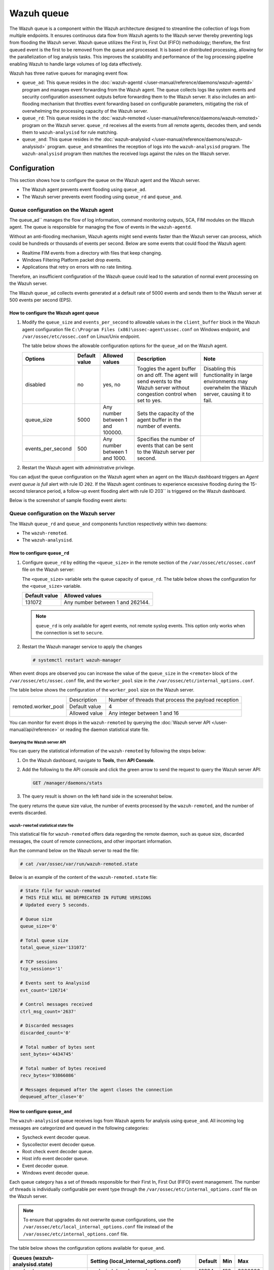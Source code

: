 .. Copyright (C) 2015, Wazuh, Inc.

.. meta::
   :description: The Wazuh queue ensures continuous data flow from Wazuh agents to the Wazuh server thereby preventing logs from flooding the Wazuh server. Learn more in this section of the documentation.
  
Wazuh queue
===========

The Wazuh queue is a component within the Wazuh architecture designed to streamline the collection of logs from multiple endpoints. It ensures continuous data flow from Wazuh agents to the Wazuh server thereby preventing logs from flooding the Wazuh server. Wazuh queue utilizes the First In, First Out (FIFO) methodology; therefore, the first queued event is the first to be removed from the queue and processed. It is based on distributed processing, allowing for the parallelization of log analysis tasks. This improves the scalability and performance of the log processing pipeline enabling Wazuh to handle large volumes of log data effectively.

Wazuh has three native queues for managing event flow.

-  ``queue_ad``: This queue resides in the :doc:`wazuh-agentd </user-manual/reference/daemons/wazuh-agentd>` program and manages event forwarding from the Wazuh agent. The queue collects logs like system events and security configuration assessment outputs before forwarding them to the Wazuh server. It also includes an anti-flooding mechanism that throttles event forwarding based on configurable parameters, mitigating the risk of overwhelming the processing capacity of the Wazuh server.
-  ``queue_rd``: This queue resides in the :doc:`wazuh-remoted </user-manual/reference/daemons/wazuh-remoted>` program on the Wazuh server. ``queue_rd`` receives all the events from all remote agents, decodes them, and sends them to ``wazuh-analysisd`` for rule matching. 
-  ``queue_and``: This queue resides in the :doc:`wazuh-analysisd </user-manual/reference/daemons/wazuh-analysisd>` program. ``queue_and`` streamlines the reception of logs into the ``wazuh-analysisd`` program. The ``wazuh-analysisd`` program then matches the received logs against the rules on the Wazuh server.

Configuration
-------------

This section shows how to configure the queue on the Wazuh agent and the Wazuh server.

-  The Wazuh agent prevents event flooding using ``queue_ad``.
-  The Wazuh server prevents event flooding using ``queue_rd`` and ``queue_and``.

Queue configuration on the Wazuh agent
^^^^^^^^^^^^^^^^^^^^^^^^^^^^^^^^^^^^^^

The queue_ad`` manages the flow of log information, command monitoring outputs, SCA, FIM modules on the Wazuh agent. The queue is responsible for managing the flow of events in the ``wazuh-agentd``.

Without an anti-flooding mechanism, Wazuh agents might send events faster than the Wazuh server can process, which could be hundreds or thousands of events per second. Below are some events that could flood the Wazuh agent: 

-  Realtime FIM events from a directory with files that keep changing.
-  Windows Filtering Platform packet drop events.
-  Applications that retry on errors with no rate limiting.

Therefore, an insufficient configuration of the Wazuh queue could lead to the saturation of normal event processing on the Wazuh server.

The Wazuh ``queue_ad`` collects events generated at a default rate of 5000 events and sends them to the Wazuh server at 500 events per second (EPS). 

How to configure the Wazuh agent queue
~~~~~~~~~~~~~~~~~~~~~~~~~~~~~~~~~~~~~~

#. Modify the ``queue_size`` and ``events_per_second`` to allowable values in the ``client_buffer`` block in the Wazuh agent configuration file ``C:\Program Files (x86)\ossec-agent\ossec.conf`` on Windows endpoint, and ``/var/ossec/etc/ossec.conf`` on Linux/Unix endpoint.

   .. code-block:: xml
      :emphasize-lines: 4,5

      <client_buffer>
        <!-- Agent buffer options -->
        <disabled>no</disabled>
        <queue_size>5000</queue_size>
        <events_per_second>500</events_per_second>
      </client_buffer>

   The table below shows the allowable configuration options for the ``queue_ad`` on the Wazuh agent.

   +------------------+---------------+-----------------------------------+----------------------------------------------------------------------------------+---------------------------------------------------------+
   | Options          | Default value | Allowed values                    | Description                                                                      | Note                                                    |
   +==================+===============+===================================+==================================================================================+=========================================================+
   | disabled         | no            | yes, no                           | Toggles the agent buffer on and off. The agent will send events to the Wazuh     | Disabling this functionality in large environments may  |
   |                  |               |                                   | server without congestion control when set to yes.                               | overwhelm the Wazuh server, causing it to fail.         |
   +------------------+---------------+-----------------------------------+----------------------------------------------------------------------------------+---------------------------------------------------------+
   | queue_size       | 5000          | Any number between 1 and 100000.  | Sets the capacity of the agent buffer in the number of events.                   |                                                         |
   +------------------+---------------+-----------------------------------+----------------------------------------------------------------------------------+---------------------------------------------------------+
   |events_per_second | 500           | Any number between 1 and 1000.    | Specifies the number of events that can be sent to the Wazuh server per second.  |                                                         |
   +------------------+---------------+-----------------------------------+----------------------------------------------------------------------------------+---------------------------------------------------------+

#. Restart the Wazuh agent with administrative privilege.

   .. tabs::

      .. group-tab:: Linux

         .. code-block:: console

            # systemctl restart wazuh-agent

      .. group-tab:: Windows

         .. code-block:: powershell

            > Restart-Service -Name wazuh

You can adjust the queue configuration on the Wazuh agent when an agent on the Wazuh dashboard triggers an *Agent event queue is full* alert with rule ID ``202``. If the Wazuh agent continues to experience excessive flooding during the 15-second tolerance period, a follow-up event flooding alert with rule ID 203`` is triggered on the Wazuh dashboard.

Below is the screenshot of sample flooding event alerts:

.. thumbnail:: /images/manual/internal-capabilities/sample-flooding-event-alerts.png
   :title: Agent event queue alert on the Wazuh dashboard
   :alt: Agent event queue alert on the Wazuh dashboard
   :align: center
   :width: 80%

Queue configuration on the Wazuh server
^^^^^^^^^^^^^^^^^^^^^^^^^^^^^^^^^^^^^^^

The Wazuh ``queue_rd`` and ``queue_and`` components function respectively within two daemons: 

-  The ``wazuh-remoted``.
-  The  ``wazuh-analysisd``.

How to configure ``queue_rd``
~~~~~~~~~~~~~~~~~~~~~~~~~~~~~

#. Configure ``queue_rd`` by editing the ``<queue_size>`` in the remote section of the ``/var/ossec/etc/ossec.conf`` file on the Wazuh server:

   .. code-block:: xml
      :emphasize-lines: 5

      <remote>
        <connection>secure</connection>
        <port>1514</port>
        <protocol>tcp,udp</protocol>
        <queue_size>131072</queue_size>
        <rids_closing_time>5m</rids_closing_time>
        <connection_overtake_time>600</connection_overtake_time>
        <agents>
          <allow_higher_versions>no</allow_higher_versions>
        </agents>
      </remote>

   The ``<queue_size>`` variable sets the queue capacity of ``queue_rd``. The table below shows the configuration for the ``<queue_size>`` variable.

   =============== ================================
   Default value   Allowed values
   =============== ================================
   131072          Any number between 1 and 262144.
   =============== ================================

   .. note::

      ``queue_rd`` is only available for agent events, not remote syslog events. This option only works when the connection is set to ``secure``.

#. Restart the Wazuh manager service to apply the changes

   .. code-block:: console

      # systemctl restart wazuh-manager

When event drops are observed you can increase the value of the ``queue_size`` in the ``<remote>`` block of the ``/var/ossec/etc/ossec.conf`` file, and the ``worker_pool`` size in the ``/var/ossec/etc/internal_options.conf``.

The table below shows the configuration of the ``worker_pool`` size on the Wazuh server.

+----------------------+----------------+--------------------------------------------------------+
| remoted.worker_pool  | Description    | Number of threads that process the payload reception   |
|                      +----------------+--------------------------------------------------------+
|                      | Default value  | 4                                                      |
|                      +----------------+--------------------------------------------------------+
|                      | Allowed value  | Any integer between 1 and 16                           |
+----------------------+----------------+--------------------------------------------------------+

You can monitor for event drops in the ``wazuh-remoted`` by querying the :doc:`Wazuh server API </user-manual/api/reference>` or reading the daemon statistical state file.

Querying the Wazuh server API
'''''''''''''''''''''''''''''

You can query the statistical information of the ``wazuh-remoted`` by following the steps below:

#. On the Wazuh dashboard, navigate to **Tools**, then **API Console**.
#. Add the following to the API console and click the green arrow to send the request to query the Wazuh server API:

   .. code-block:: none

      GET /manager/daemons/stats

#. The query result is shown on the left hand side in the screenshot below.

   .. thumbnail:: /images/manual/internal-capabilities/wazuh-remoted-query-results.png
      :title: Statistical query of the Wazuh daemons showing wazuh-remoted stats.
      :alt: Statistical query of the Wazuh daemons showing wazuh-remoted stats.
      :align: center
      :width: 80%

The query returns the queue size value, the number of events processed by the ``wazuh-remoted``, and the number of events discarded.

``wazuh-remoted`` statistical state file
''''''''''''''''''''''''''''''''''''''''

This statistical file for ``wazuh-remoted`` offers data regarding the remote daemon, such as queue size, discarded messages, the count of remote connections, and other important information.

Run the command below on the Wazuh server to read the file:

.. code-block:: console

   # cat /var/ossec/var/run/wazuh-remoted.state

Below is an example of the content of the ``wazuh-remoted.state`` file:

.. code-block:: ini

   # State file for wazuh-remoted
   # THIS FILE WILL BE DEPRECATED IN FUTURE VERSIONS
   # Updated every 5 seconds.

   # Queue size
   queue_size='0'

   # Total queue size
   total_queue_size='131072'

   # TCP sessions
   tcp_sessions='1'

   # Events sent to Analysisd
   evt_count='126714'

   # Control messages received
   ctrl_msg_count='2637'

   # Discarded messages
   discarded_count='0'

   # Total number of bytes sent
   sent_bytes='4434745'

   # Total number of bytes received
   recv_bytes='93866086'

   # Messages dequeued after the agent closes the connection
   dequeued_after_close='0'

How to configure ``queue_and``
~~~~~~~~~~~~~~~~~~~~~~~~~~~~~~

The ``wazuh-analysisd`` queue receives logs from Wazuh agents for analysis using ``queue_and``. All incoming log messages are categorized and queued in the following categories:

-  Syscheck event decoder queue.
-  Syscollector event decoder queue.
-  Root check event decoder queue.
-  Host info event decoder queue.
-  Event decoder queue.
-  Windows event decoder queue.

Each queue category has a set of threads responsible for their First In, First Out (FIFO) event management. The number of threads is individually configurable per event type through the ``/var/ossec/etc/internal_options.conf`` file on the Wazuh server.

.. note::
   
   To ensure that upgrades do not overwrite queue configurations, use the ``/var/ossec/etc/local_internal_options.conf`` file instead of the ``/var/ossec/etc/internal_options.conf`` file.

The table below shows the configuration options available for ``queue_and``.

+--------------------------------+------------------------------------------+---------+-----+---------+
| Queues (wazuh-analysisd.state) | Setting (local_internal_options.conf)    | Default | Min | Max     |
+================================+==========================================+=========+=====+=========+
| syscheck_queue_usage           | analysisd.decode_syscheck_queue_size     | 16384   | 128 | 2000000 |
+--------------------------------+------------------------------------------+---------+-----+---------+
| syscollector_queue_usage       | analysisd.decode_syscollector_queue_size | 16384   | 128 | 2000000 |
+--------------------------------+------------------------------------------+---------+-----+---------+
| rootcheck_queue_usage          | analysisd.decode_rootcheck_queue_size    | 16384   | 128 | 2000000 |
+--------------------------------+------------------------------------------+---------+-----+---------+
| sca_queue_usage                | analysisd.decode_sca_queue_size          | 16384   | 128 | 2000000 |
+--------------------------------+------------------------------------------+---------+-----+---------+
| hostinfo_queue_usage           | analysisd.decode_hostinfo_queue_size     | 16384   | 128 | 2000000 |
+--------------------------------+------------------------------------------+---------+-----+---------+
| winevt_queue_usage             | analysisd.decode_winevt_queue_size       | 16384   | 128 | 2000000 |
+--------------------------------+------------------------------------------+---------+-----+---------+
| dbsync_queue_usage             | analysisd.dbsync_queue_size              | 16384   | 128 | 2000000 |
+--------------------------------+------------------------------------------+---------+-----+---------+
| upgrade_queue_usage            | analysisd.upgrade_queue_size             | 16384   | 128 | 2000000 |
+--------------------------------+------------------------------------------+---------+-----+---------+
| event_queue_usage              | analysisd.decode_event_queue_size        | 16384   | 128 | 2000000 |
+--------------------------------+------------------------------------------+---------+-----+---------+
| rule_matching_queue_usage      | analysisd.decode_output_queue_size       | 16384   | 128 | 2000000 |
+--------------------------------+------------------------------------------+---------+-----+---------+
| alerts_queue_usage             | analysisd.alerts_queue_size              | 16384   | 128 | 2000000 |
+--------------------------------+------------------------------------------+---------+-----+---------+
| firewall_queue_usage           | analysisd.firewall_queue_size            | 16384   | 128 | 2000000 |
+--------------------------------+------------------------------------------+---------+-----+---------+
| statistical_queue_usage        | analysisd.statistical_queue_size         | 16384   | 128 | 2000000 |
+--------------------------------+------------------------------------------+---------+-----+---------+
| archives_queue_usage           | analysisd.archives_queue_size            | 16384   | 128 | 2000000 |
|                                +------------------------------------------+---------+-----+---------+
|                                | analysisd.fts_queue_size                 | 16384   | 128 | 2000000 |
|                                +------------------------------------------+---------+-----+---------+
|                                | analysisd.fts_list_size                  | 32      | 12  | 512     |
|                                +------------------------------------------+---------+-----+---------+
|                                | analysisd.fts_min_size_for_str           | 14      | 6   | 128     |
|                                +------------------------------------------+---------+-----+---------+
|                                | analysisd.decoder_order_size             | 256     | 32  | 1024    |
+--------------------------------+------------------------------------------+---------+-----+---------+

The queue settings should be adjusted when “event drops” are observed on the ``wazuh-analysisd``. You can monitor for event drops in the wazuh-analysisd by querying the :doc:`Wazuh server API </user-manual/api/reference>` or reading the daemon statistical state file.

Querying the Wazuh server API
'''''''''''''''''''''''''''''

The log category state can be queried using the Wazuh server API to check the statistical information from ``wazuh-analysisd``. The new statistics show a breakdown of received or dropped events by event type. This is vital to adjust only the queue sizes that show dropping.

You can query the statistical information of the ``wazuh-analysisd`` by following the steps below:

#. On the Wazuh dashboard, navigate to **Tools**, then **API Console**.
#. Add the following to the Console and click the green arrow to send the request to query the Wazuh server API:

   .. code-block:: none

      GET /manager/daemons/stats

#. Scroll down to the ``wazuh-analysisd`` section of the query result shown on the right-hand side in the screenshot below.

   .. thumbnail:: /images/manual/internal-capabilities/wazuh-analysisd-query-results.png
      :title: Statistical query of the Wazuh daemons showing wazuh-analysisd stats
      :alt: Statistical query of the Wazuh daemons showing wazuh-analysisd stats
      :align: center
      :width: 80%

The query returns the queue size value, the number of events processed by the ``wazuh-analysisd``, and the number of events discarded.

The ``queue_and`` can be configured per the event type through the ``/var/ossec/etc/internal_options.conf`` file on the Wazuh server.

.. note::
   
   To ensure that upgrades do not overwrite queue configurations, use the ``/var/ossec/etc/local_internal_options.conf`` file instead of the ``/var/ossec/etc/internal_options.conf`` file.

``wazuh-analysisd`` statistical state file
''''''''''''''''''''''''''''''''''''''''''

The statistical file for ``wazuh-analysisd`` is located at ``/var/ossec/var/run/wazuh-analysisd.state``. The file can be useful when investigating event processing problems on the Wazuh server.

Run the command below on the Wazuh server to read the file:

.. code-block:: console

   # cat /var/ossec/var/run/wazuh-analysisd.state

Below is an example of the content of the wazuh-remoted.state file:

.. code-block:: ini

   # State file for wazuh-analysisd
   # THIS FILE WILL BE DEPRECATED IN FUTURE VERSIONS

   # Total events decoded
   total_events_decoded='137726'

   # Syscheck events decoded
   syscheck_events_decoded='3935'

   # Syscollector events decoded
   syscollector_events_decoded='2590'

   # Rootcheck events decoded
   rootcheck_events_decoded='37'

   # Security configuration assessment events decoded
   sca_events_decoded='8991'

   # Winevt events decoded
   winevt_events_decoded='87993'

   # Database synchronization messages dispatched
   dbsync_messages_dispatched='26004'

   # Other events decoded
   other_events_decoded='8176'

   # Events processed (Rule matching)
   events_processed='112252'

   # Events received
   events_received='138283'

   # Events dropped
   events_dropped='0'

   # Alerts written to disk
   alerts_written='6707'

   # Firewall alerts written to disk
   firewall_written='0'

   # FTS alerts written to disk
   fts_written='0'

   # Syscheck queue
   syscheck_queue_usage='0.00'

   # Syscheck queue size
   syscheck_queue_size='16384'

   # Syscollector queue
   syscollector_queue_usage='0.00'

   # Syscollector queue size
   syscollector_queue_size='16384'

   # Rootcheck queue
   rootcheck_queue_usage='0.00'

   # Rootcheck queue size
   rootcheck_queue_size='16384'

   # Security configuration assessment queue
   sca_queue_usage='0.00'

   # Security configuration assessment queue size
   sca_queue_size='16384'

   # Hostinfo queue
   hostinfo_queue_usage='0.00'

   # Hostinfo queue size
   hostinfo_queue_size='16384'

   # Winevt queue
   winevt_queue_usage='0.00'

   # Winevt queue size
   winevt_queue_size='16384'

   # Database synchronization message queue
   dbsync_queue_usage='0.00'

   # Database synchronization message queue size
   dbsync_queue_size='16384'

   # Upgrade module message queue
   upgrade_queue_usage='0.00'

   # Upgrade module message queue size
   upgrade_queue_size='16384'

   # Event queue
   event_queue_usage='0.00'

   # Event queue size
   event_queue_size='16384'

   # Rule matching queue
   rule_matching_queue_usage='0.00'

   # Rule matching queue size
   rule_matching_queue_size='16384'

   # Alerts log queue
   alerts_queue_usage='0.00'

   # Alerts log queue size
   alerts_queue_size='16384'

   # Firewall log queue
   firewall_queue_usage='0.00'

   # Firewall log queue size
   firewall_queue_size='16384'

   # Statistical log queue
   statistical_queue_usage='0.00'

   # Statistical log queue size
   statistical_queue_size='16384'

   # Archives log queue
   archives_queue_usage='0.00'

   # Archives log queue size
   archives_queue_size='16384'

Wazuh queue decoder and rules
~~~~~~~~~~~~~~~~~~~~~~~~~~~~~

Wazuh provides an out-of-the-box decoder and rules to analyze the event flooding output and generate alerts on the Wazuh dashboard. 

Decoder
'''''''

The decoder is available in the ``/var/ossec/ruleset/decoders/0005-wazuh_decoders.xml`` file on the Wazuh server. The decoder is responsible for analyzing flooding events on the Wazuh server.

.. code-block:: xml

   <decoder name="agent-buffer">
     <parent>wazuh</parent>
     <prematch offset="after_parent">^Agent buffer:</prematch>
     <regex offset="after_prematch">^ '(\S+)'.</regex>
     <order>level</order>
   </decoder>

Rules
'''''

As shown below, the rules are defined with IDs from ``201`` to ``205`` and are available in the ``/var/ossec/ruleset/rules/0016-wazuh_rules.xml`` file on the Wazuh server.

.. code-block:: xml

   <!-- Agent buffer rules -->
   <rule id="201" level="0">
     <if_sid>200</if_sid>
     <match>^wazuh: Agent buffer: </match>
     <description>Agent event queue rule</description>
     <group>agent_flooding,</group>
   </rule>
 
   <rule id="202" level="7">
     <if_sid>201</if_sid>
     <field name="level">%</field>
     <description>Agent event queue is $(level) full.</description>
     <group>agent_flooding,pci_dss_10.6.1,gdpr_IV_35.7.d,</group>
   </rule>
 
   <rule id="203" level="9">
     <if_sid>201</if_sid>
     <field name="level">full</field>
     <description>Agent event queue is full. Events may be lost.</description>
     <group>agent_flooding,pci_dss_10.6.1,gdpr_IV_35.7.d,</group>
   </rule>
 
   <rule id="204" level="12">
     <if_sid>201</if_sid>
     <field name="level">flooded</field>
     <description>Agent event queue is flooded. Check the agent configuration.</description>
     <group>agent_flooding,pci_dss_10.6.1,gdpr_IV_35.7.d,</group>
   </rule>
 
   <rule id="205" level="3">
     <if_sid>201</if_sid>
     <field name="level">normal</field>
     <description>Agent event queue is back to normal load.</description>
     <group>agent_flooding,</group>
   </rule>


Where: 

-  Rule ID ``201`` is the base rule for the event queue.
-  Rule ID ``202`` is triggered when the event queue level reaches 90%.
-  Rule ID ``203`` is triggered when the event queue is full.
-  Rule ID ``204`` is triggered when the event queue is flooded.
-  Rule ID ``205`` is triggered when the event queue becomes normal after a flooding event.
